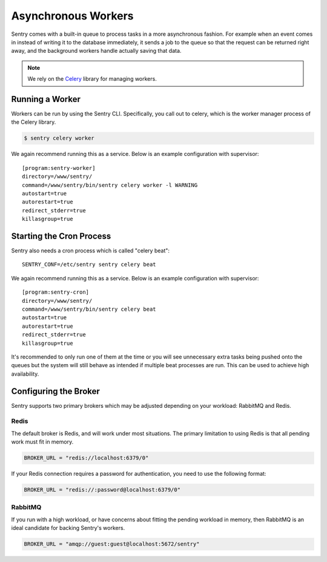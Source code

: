 Asynchronous Workers
====================

Sentry comes with a built-in queue to process tasks in a more asynchronous
fashion. For example when an event comes in instead of writing it to the database
immediately, it sends a job to the queue so that the request can be returned right
away, and the background workers handle actually saving that data.

.. note:: We rely on the `Celery <http://celeryproject.org/>`_ library for managing workers.

Running a Worker
----------------

Workers can be run by using the Sentry CLI. Specifically, you call out to celery,
which is the worker manager process of the Celery library.

.. code-block:: bash

    $ sentry celery worker

We again recommend running this as a service. Below is an example
configuration with supervisor::

    [program:sentry-worker]
    directory=/www/sentry/
    command=/www/sentry/bin/sentry celery worker -l WARNING
    autostart=true
    autorestart=true
    redirect_stderr=true
    killasgroup=true

Starting the Cron Process
-------------------------

Sentry also needs a cron process which is called "celery beat":

::

  SENTRY_CONF=/etc/sentry sentry celery beat

We again recommend running this as a service. Below is an example
configuration with supervisor::

    [program:sentry-cron]
    directory=/www/sentry/
    command=/www/sentry/bin/sentry celery beat
    autostart=true
    autorestart=true
    redirect_stderr=true
    killasgroup=true

It's recommended to only run one of them at the time or you will see
unnecessary extra tasks being pushed onto the queues but the system will
still behave as intended if multiple beat processes are run.  This can be
used to achieve high availability.


Configuring the Broker
----------------------

Sentry supports two primary brokers which may be adjusted depending on your
workload: RabbitMQ and Redis.

Redis
`````

The default broker is Redis, and will work under most situations. The primary
limitation to using Redis is that all pending work must fit in memory.

.. code-block:: python

    BROKER_URL = "redis://localhost:6379/0"

If your Redis connection requires a password for authentication, you need to use
the following format:

.. code-block:: python

    BROKER_URL = "redis://:password@localhost:6379/0"


RabbitMQ
````````

If you run with a high workload, or have concerns about fitting the pending workload
in memory, then RabbitMQ is an ideal candidate for backing Sentry's workers.

.. code-block:: python

    BROKER_URL = "amqp://guest:guest@localhost:5672/sentry"
